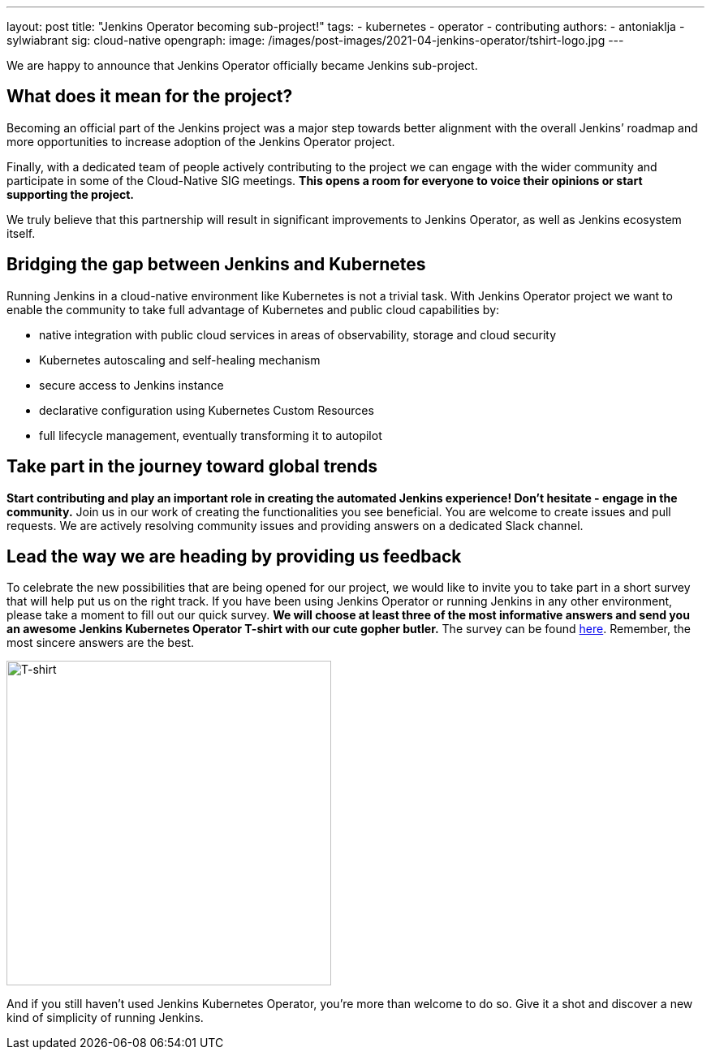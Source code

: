 ---
layout: post
title: "Jenkins Operator becoming sub-project!"
tags:
- kubernetes
- operator
- contributing
authors:
- antoniaklja
- sylwiabrant
sig: cloud-native
opengraph:
  image: /images/post-images/2021-04-jenkins-operator/tshirt-logo.jpg
---

We are happy to announce that Jenkins Operator officially became Jenkins sub-project.

== What does it mean for the project?

Becoming an official part of the Jenkins project was a major step towards better alignment with the overall Jenkins’ roadmap and more opportunities to increase adoption of the Jenkins Operator project.

Finally, with a dedicated team of people actively contributing to the project we can engage with the wider community and participate in some of the Cloud-Native SIG meetings.
*This opens a room for everyone to voice their opinions or start supporting the project.*

We truly believe that this partnership will result in significant improvements to Jenkins Operator, as well as Jenkins ecosystem itself.

== Bridging the gap between Jenkins and Kubernetes

Running Jenkins in a cloud-native environment like Kubernetes is not a trivial task.
With Jenkins Operator project we want to enable the community to take full advantage of Kubernetes and public cloud capabilities by:

* native integration with public cloud services in areas of observability, storage and cloud security
* Kubernetes autoscaling and self-healing mechanism
* secure access to Jenkins instance
* declarative configuration using Kubernetes Custom Resources
* full lifecycle management, eventually transforming it to autopilot

== Take part in the journey toward global trends

*Start contributing and play an important role in creating the automated Jenkins experience! Don’t hesitate - engage in the community.*
Join us in our work of creating the functionalities you see beneficial.
You are welcome to create issues and pull requests. We are actively resolving community issues and providing answers on a dedicated Slack channel.

== Lead the way we are heading by providing us feedback

To celebrate the new possibilities that are being opened for our project, we would like to invite you to take part in a short survey that will help put us on the right track.
If you have been using Jenkins Operator or running Jenkins in any other environment, please take a moment to fill out our quick survey.
*We will choose at least three of the most informative answers and send you an awesome Jenkins Kubernetes Operator T-shirt with our cute gopher butler.*
The survey can be found link:https://docs.google.com/forms/d/1doIkgnm3_WbjtlwWSU4sOoiI7QoneHlYIjXEJOVMrfQ/edit?usp=sharing[here]. Remember, the most sincere answers are the best.

image:/images/post-images/2021-04-jenkins-operator/tshirt-logo.jpg[T-shirt, width=400px]

And if you still haven’t used Jenkins Kubernetes Operator, you’re more than welcome to do so. Give it a shot and discover a new kind of simplicity of running Jenkins.
